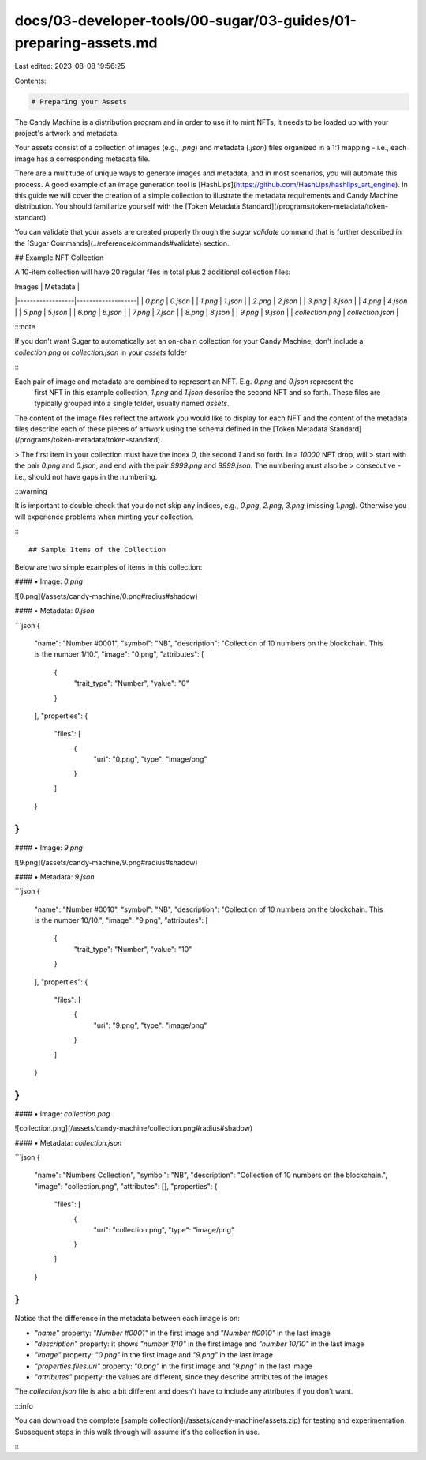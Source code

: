 docs/03-developer-tools/00-sugar/03-guides/01-preparing-assets.md
=================================================================

Last edited: 2023-08-08 19:56:25

Contents:

.. code-block:: md

    # Preparing your Assets

The Candy Machine is a distribution program and in order to use it to mint NFTs, it needs to be loaded up with your
project's artwork and metadata.

Your assets consist of a collection of images (e.g., `.png`) and metadata (`.json`) files organized in a 1:1 mapping -
i.e., each image has a corresponding metadata file.

There are a multitude of unique ways to generate images and metadata, and in most scenarios, you will automate this
process. A good example of an image generation tool is [HashLips](https://github.com/HashLips/hashlips_art_engine). In
this guide we will cover the creation of a simple collection to illustrate the metadata requirements and
Candy Machine distribution. You should familiarize yourself with
the [Token Metadata Standard](/programs/token-metadata/token-standard).

You can validate that your assets are created properly through the `sugar validate` command that is further described in the [Sugar Commands](../reference/commands#validate) section.


## Example NFT Collection

A 10-item collection will have 20 regular files in total plus 2 additional collection files:

| Images           | Metadata          |
|------------------|-------------------|
| `0.png`          | `0.json`          |
| `1.png`          | `1.json`          |
| `2.png`          | `2.json`          |
| `3.png`          | `3.json`          |
| `4.png`          | `4.json`          |
| `5.png`          | `5.json`          |
| `6.png`          | `6.json`          |
| `7.png`          | `7.json`          |
| `8.png`          | `8.json`          |
| `9.png`          | `9.json`          |
| `collection.png` | `collection.json` |

:::note

If you don't want Sugar to automatically set an on-chain collection for your Candy Machine, don't include
a `collection.png` or `collection.json` in your `assets` folder

:::

Each pair of image and metadata are combined to represent an NFT. E.g. `0.png` and `0.json` represent the
 first NFT in this example collection, `1.png` and `1.json` describe the second NFT and so forth. These files are typically grouped into a single folder, usually named `assets`.

The content of the image files reflect the artwork you would like to display for each NFT and the content of the
metadata files describe each of these pieces of artwork using the schema defined in
the [Token Metadata Standard](/programs/token-metadata/token-standard).

> The first item in your collection must have the index `0`, the second `1` and so forth. In a `10000` NFT drop, will
> start with the pair `0.png` and `0.json`, and end with the pair `9999.png` and `9999.json`. The numbering must also be
> consecutive - i.e., should not have gaps in the numbering.

:::warning

It is important to double-check that you do not skip any indices, e.g., `0.png`, `2.png`, `3.png` (missing `1.png`).
Otherwise you will experience problems when minting your collection.

:::

## Sample Items of the Collection

Below are two simple examples of items in this collection:

#### • Image: `0.png`

![0.png](/assets/candy-machine/0.png#radius#shadow)

#### • Metadata: `0.json`

```json
{
  "name": "Number #0001",
  "symbol": "NB",
  "description": "Collection of 10 numbers on the blockchain. This is the number 1/10.",
  "image": "0.png",
  "attributes": [
    {
      "trait_type": "Number",
      "value": "0"
    }
  ],
  "properties": {
    "files": [
      {
        "uri": "0.png",
        "type": "image/png"
      }
    ]
  }
}
```

#### • Image: `9.png`

![9.png](/assets/candy-machine/9.png#radius#shadow)

#### • Metadata: `9.json`

```json
{
  "name": "Number #0010",
  "symbol": "NB",
  "description": "Collection of 10 numbers on the blockchain. This is the number 10/10.",
  "image": "9.png",
  "attributes": [
    {
      "trait_type": "Number",
      "value": "10"
    }
  ],
  "properties": {
    "files": [
      {
        "uri": "9.png",
        "type": "image/png"
      }
    ]
  }
}
```

#### • Image: `collection.png`

![collection.png](/assets/candy-machine/collection.png#radius#shadow)

#### • Metadata: `collection.json`

```json
{
  "name": "Numbers Collection",
  "symbol": "NB",
  "description": "Collection of 10 numbers on the blockchain.",
  "image": "collection.png",
  "attributes": [],
  "properties": {
    "files": [
      {
        "uri": "collection.png",
        "type": "image/png"
      }
    ]
  }
}
```

Notice that the difference in the metadata between each image is on:

- `"name"` property: `"Number #0001"` in the first image and `"Number #0010"` in the last image
- `"description"` property: it shows `"number 1/10"` in the first image and `"number 10/10"` in the last image
- `"image"` property: `"0.png"` in the first image and `"9.png"` in the last image
- `"properties.files.uri"` property: `"0.png"` in the first image and `"9.png"` in the last image
- `"attributes"` property: the values are different, since they describe attributes of the images

The `collection.json` file is also a bit different and doesn't have to include any attributes if you don't want.

:::info

You can download the complete [sample collection](/assets/candy-machine/assets.zip) for testing and experimentation.
Subsequent steps in this
walk through will assume it's the collection in use.

:::


